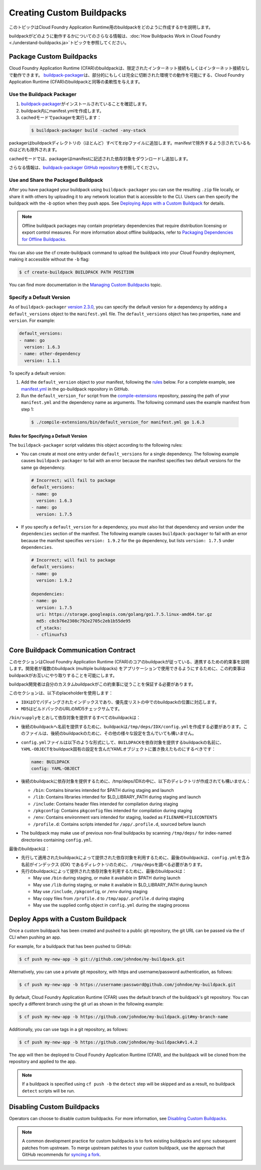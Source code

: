 .. vim:set fenc=utf-8
  original: https://github.com/cloudfoundry/docs-buildpacks/blob/63f2444d871b65d68ef321585f232b414d20eb1c/custom.html.md.erb
  committed on 20 Sep 2019

.. |CFAR| replace:: Cloud Foundry Application Runtime (CFAR)

::::::::::::::::::::::::::::::::::::::::::::::::::
Creating Custom Buildpacks
::::::::::::::::::::::::::::::::::::::::::::::::::

このトピックはCloud Foundry Application Runtime用のbuildpackをどのように作成するかを説明します。

buildpackがどのように動作するかについてのさらなる情報は、\ :doc:`How Buildpacks Work in Cloud Foundry <./understand-buildpacks.ja>`\ トピックを参照してください。


##################################################
Package Custom Buildpacks
##################################################
.. _packaging-custom-buildpacks:

|CFAR|\ のbuildpackは、限定されたインターネット接続もしくはインターネット接続なしで動作できます。
`buildpack-packager <https://github.com/cloudfoundry/libbuildpack/tree/master/packager>`_\ は、部分的にもしくは完全に切断された環境での動作を可能にする、\ |CFAR|\ のbuildpackと同等の柔軟性を与えます。

==================================================
Use the Buildpack Packager
==================================================
.. _use-buildpack-packager:

1. `buildpack-packager <https://github.com/cloudfoundry/libbuildpack/tree/master/packager>`_\ がインストールされていることを確認します。
2. buildpack内にmanifest.ymlを作成します。
3. cachedモードでpackagerを実行します：

  .. code::

      $ buildpack-packager build -cached -any-stack

packagerはbuildpackディレクトリの（ほとんど）すべてをzipファイルに追加します。manifestで除外するよう示されているものはどれも除外されます。

cachedモードでは、packagerはmanifestに記述された依存対象をダウンロードし追加します。

さらなる情報は、\ `buildpack-packager GitHub repository <https://github.com/cloudfoundry/libbuildpack/tree/master/packager>`_\ を参照してください。

==================================================
Use and Share the Packaged Buildpack
==================================================
.. _share-buildpack-package:

After you have packaged your buildpack using ``buildpack-packager`` you can use the resulting ``.zip`` file locally, or share it with others by uploading it to any network location that is accessible to the CLI. Users can then specify the buildpack with the `-b` option when they push apps. See `Deploying Apps with a Custom Buildpack <deploying-with-custom-buildpacks>`_ for details.

.. Note::

  Offline buildpack packages may contain proprietary dependencies that require distribution licensing or export control measures. For more information about offline buildpacks, refer to `Packaging Dependencies for Offline Buildpacks <https://docs.cloudfoundry.org/buildpacks/depend-pkg-offline.html#offline-buildpacks>`_.

You can also use the cf create-buildpack command to upload the buildpack into your Cloud Foundry deployment, making it accessible without the ``-b`` flag:

.. code::

    $ cf create-buildpack BUILDPACK PATH POSITION

You can find more documentation in the `Managing Custom Buildpacks <https://docs.cloudfoundry.org/adminguide/buildpacks.html>`_ topic.

==================================================
Specify a Default Version
==================================================
.. _specifying-default-versions:

As of ``buildpack-packager`` `version 2.3.0 <https://github.com/cloudfoundry/buildpack-packager/releases/tag/v2.3.0>`_, you can specify the default version for a dependency by adding a ``default_versions`` object to the ``manifest.yml`` file.
The ``default_versions`` object has two properties, ``name`` and ``version``. For example:

.. code:: yaml

    default_versions:
    - name: go
      version: 1.6.3
    - name: other-dependency
      version: 1.1.1

To specify a default version:

1. Add the ``default_version`` object to your manifest, following the `rules <rules>`_ below.
   For a complete example, see `manifest.yml <https://github.com/cloudfoundry/go-buildpack/blob/master/manifest.yml>`_ in the go-buildpack repository in GitHub.

2. Run the ``default_version_for`` script from the `compile-extensions <https://github.com/cloudfoundry/compile-extensions>`_ repository, passing the path of your ``manifest.yml`` and the dependency name as arguments. The following command uses the example manifest from step 1:

  .. code::

      $ ./compile-extensions/bin/default_version_for manifest.yml go 1.6.3

--------------------------------------------------
Rules for Specifying a Default Version
--------------------------------------------------

The ``buildpack-packager`` script validates this object according to the following rules:

* You can create at most one entry under ``default_versions`` for a single dependency. The following example causes ``buildpack-packager`` to fail with an error because the manifest specifies two default versions for the same ``go`` dependency.

  .. code:: yaml

      # Incorrect; will fail to package
      default_versions:
      - name: go
        version: 1.6.3
      - name: go
        version: 1.7.5

* If you specify a ``default_version`` for a dependency, you must also list that dependency and version under the ``dependencies`` section of the manifest. The following example causes ``buildpack-packager`` to fail with an error because the manifest specifies ``version: 1.9.2`` for the ``go`` dependency, but lists ``version: 1.7.5`` under ``dependencies``.

  .. code:: yaml

    # Incorrect; will fail to package
    default_versions:
    - name: go
      version: 1.9.2

    dependencies:
    - name: go
      version: 1.7.5
      uri: https://storage.googleapis.com/golang/go1.7.5.linux-amd64.tar.gz
      md5: c8cb76e2308c792e2705c2eb1b55de95
      cf_stacks:
      - cflinuxfs3

##################################################
Core Buildpack Communication Contract
##################################################
.. _contract:

このセクションは\ |CFAR|\ のコアのbuildpackが従っている、連携するための約束事を説明します。開発者が複数のbuildpack (multiple buildpacks) をアプリケーションで使用できるようにするために、この約束事はbuildpackがお互いにやり取りすることを可能にします。

buildpack開発者は自分のカスタムbuildpackがこの約束事に従うことを保証する必要があります。

このセクションは、以下のplaceholderを使用します：

* ``IDX``\ は0でパディングされたインデックスであり、優先度リストの中でのbuildpackの位置に対応します。
* ``MD5``\ はビルドパックのURLのMD5チェックサムです。

``/bin/supply``\ をとおして依存対象を提供するすべてのbuildpackは：


* 後続のbuildpackへ名前を提供するために、buildpackは\ ``/tmp/deps/IDX/config.yml``\ を作成する必要があります。このファイルは、後続のbuildpackのために、その他の様々な設定を含んでいても構いません。
* ``config.yml``\ ファイルは以下のような形式にして、\ ``BUILDPACK``\ を依存対象を提供するbuildpackの名前に、\ ``YAML-OBJECT``\ をbuildpack固有の設定を含んだYAMLオブジェクトに置き換えたものにするべきです：

  .. code::

      name: BUILDPACK
      config: YAML-OBJECT

* 後続のbuildpackに依存対象を提供するために、/tmp/deps/IDXの中に、以下のディレクトリが作成されても構いません：

  * ``/bin``: Contains binaries intended for $PATH during staging and launch
  * ``/lib``: Contains libraries intended for $LD_LIBRARY_PATH during staging and launch
  * ``/include``: Contains header files intended for compilation during staging
  * ``/pkgconfig``: Contains ``pkgconfig`` files intended for compilation during staging
  * ``/env``: Contains environment vars intended for staging, loaded as ``FILENAME=FILECONTENTS``
  * ``/profile.d``: Contains scripts intended for ``/app/.profile.d``, sourced before launch

* The buildpack may make use of previous non-final buildpacks by scanning ``/tmp/deps/`` for index-named directories containing ``config.yml``.

最後のbuildpackは：

* 先行して適用されたbuildpackによって提供された依存対象を利用するために、最後のbuildpackは、\ ``config.yml``\ を含み名前がインデックス (IDX) であるディレクトリのために、 \ ``/tmp/deps``\ を調べる必要があります。
* 先行のbuildpackによって提供された依存対象を利用するために、最後のbuildpackは：

  * May use ``/bin`` during staging, or make it available in $PATH during launch
  * May use ``/lib`` during staging, or make it available in $LD\_LIBRARY\_PATH during launch
  * May use ``/include``, ``/pkgconfig``, or ``/env`` during staging
  * May copy files from ``/profile.d`` to ``/tmp/app/.profile.d`` during staging
  * May use the supplied config object in ``config.yml`` during the staging process

##################################################
Deploy Apps with a Custom Buildpack
##################################################
.. _deploying-with-custom-buildpacks:

Once a custom buildpack has been created and pushed to a public git repository, the git URL can be passed via the cf CLI when pushing an app.

For example, for a buildpack that has been pushed to GitHub:

.. code::

    $ cf push my-new-app -b git://github.com/johndoe/my-buildpack.git

Alternatively, you can use a private git repository, with https and username/password authentication, as follows:

.. code::

    $ cf push my-new-app -b https://username:password@github.com/johndoe/my-buildpack.git

By default, |CFAR| uses the default branch of the buildpack's git repository. You can specify a different branch using the git url as shown in the following example:

.. code::

    $ cf push my-new-app -b https://github.com/johndoe/my-buildpack.git#my-branch-name

Additionally, you can use tags in a git repository, as follows:

.. code::

    $ cf push my-new-app -b https://github.com/johndoe/my-buildpack#v1.4.2

The app will then be deployed to |CFAR|, and the buildpack will be cloned from the repository and applied to the app.

.. Note:: If a buildpack is specified using ``cf push -b`` the ``detect`` step will be skipped and as a result, no buildpack ``detect`` scripts will be run.

##################################################
Disabling Custom Buildpacks
##################################################

Operators can choose to disable custom buildpacks. For more information, see `Disabling Custom Buildpacks <https://docs.cloudfoundry.org/adminguide/buildpacks.html#disabling-custom-buildpacks>`_.

.. Note:: A common development practice for custom buildpacks is to fork existing buildpacks and sync subsequent patches from upstream. To merge upstream patches to your custom buildpack, use the approach that GitHub recommends for `syncing a fork <https://help.github.com/articles/syncing-a-fork>`_.

